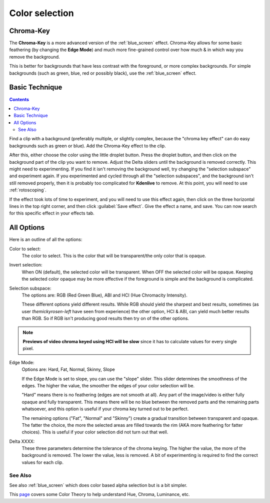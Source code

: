 .. metadata-placeholder

   :authors: - Claus Christensen
             - Yuri Chornoivan
             - Ttguy (https://userbase.kde.org/User:Ttguy)
             - Bushuev (https://userbase.kde.org/User:Bushuev)
             - Marko (https://userbase.kde.org/User:Marko)
             - TheMickyRosen-Left (https://userbase.kde.org/User:TheMickyRosen-Left)

   :license: Creative Commons License SA 4.0

.. _color_selection:

Color selection
===============

Chroma-Key
----------

The **Chroma-Key** is a more advanced version of the :ref:`blue_screen` effect. Chroma-Key allows for some basic feathering (by changing the **Edge Mode**) and much more fine-grained control over how much & in which way you remove the background.

This is better for backgrounds that have less contrast with the foreground, or more complex backgrounds. For simple backgrounds (such as green, blue, red or possibly black), use the :ref:`blue_screen` effect.

Basic Technique
---------------

.. contents::

Find a clip with a background (preferably multiple, or slightly complex, because the "chroma key effect" can do easy backgrounds such as green or blue). Add the Chroma-Key effect to the clip.

After this, either choose the color using the little droplet button. Press the droplet button, and then click on the background part of the clip you want to remove. Adjust the Delta sliders until the background is removed correctly. This might need to experimenting. If you find it isn't removing the background well, try changing the "selection subspace" and experiment again. If you experimented and cycled through all the "selection subspaces", and the background isn't still removed properly, then it is probably too complicated for **Kdenlive** to remove. At this point, you will need to use :ref:`rotoscoping`.

If the effect took lots of time to experiment, and you will need to use this effect again, then click on the three horizontal lines in the top right corner, and then click :guilabel:`Save effect`. Give the effect a name, and save. You can now search for this specific effect in your effects tab.

All Options
-----------

.. image:: /images/Color_selection_effect.png
   :alt: Color_selection_effect

Here is an outline of all the options:

Color to select:
   The color to select. This is the color that will be transparent/the only color that is opaque.

Invert selection:
   When ON (default), the selected color will be transparent. When OFF the selected color will be opaque. Keeping the selected color opaque may be more effective if the foreground is simple and the background is complicated.

Selection subspace:
   The options are: RGB (Red Green Blue), ABI and HCI (Hue Chromacity Intensity).

   These different options yield different results. While RGB should yield the sharpest and best results, sometimes (as user *themickyrosen-left* have seen from experience) the other option, HCI & ABI, can yield much better results than RGB. So if RGB isn't producing good results then try on of the other options.

.. note::

  **Previews of video chroma keyed using HCI will be slow** since it has to calculate values for every single pixel.

Edge Mode:
   Options are: Hard, Fat, Normal, Skinny, Slope

   If the Edge Mode is set to slope, you can use the "slope" slider. This slider determines the smoothness of the edges. The higher the value, the smoother the edges of your color selection will be.

   "Hard" means there is no feathering (edges are not smooth at all). Any part of the image/video is either fully opaque and fully transparent. This means there will be no blue between the removed parts and the remaining parts whatsoever, and this option is useful if your chroma key turned out to be perfect.

   The remaining options ("Fat", "Normal" and "Skinny") create a gradual transition between transparent and opaque. The fatter the choice, the more the selected areas are filled towards the rim (AKA more feathering for fatter choices). This is useful if your color selection did not turn out that well.

Delta XXXX:
   These three parameters determine the tolerance of the chroma keying. The higher the value, the more of the background is removed. The lower the value, less is removed. A bit of experimenting is required to find the correct values for each clip.

See Also
~~~~~~~~

See also :ref:`blue_screen` which does color based alpha selection but is a bit simpler.

This `page <https://www.worqx.com/color/index.htm>`_ covers some Color Theory to help understand Hue, Chroma, Luminance, etc.


